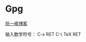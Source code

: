 * Gpg
  [[http://www.ruanyifeng.com/blog/2013/07/gpg.html][阮一峰博客]]

  输入数学符号： C-x RET C-\ TeX RET
